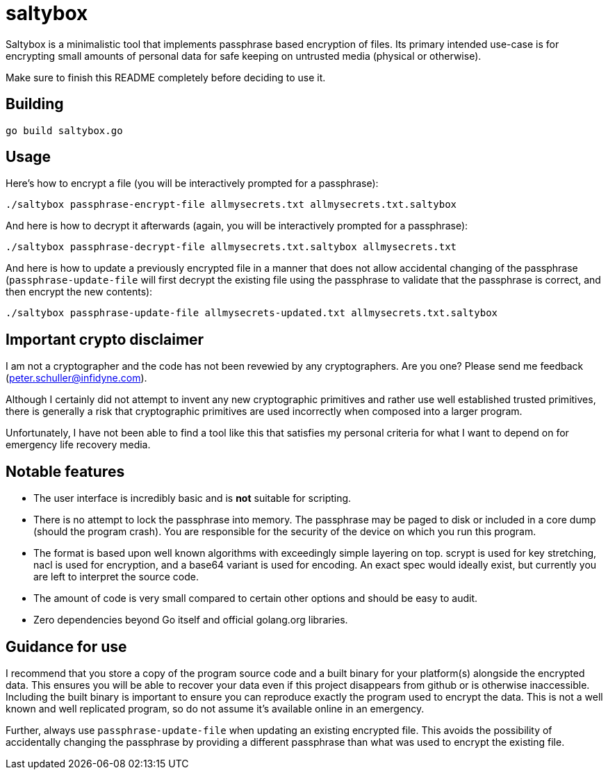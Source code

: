 = saltybox

Saltybox is a minimalistic tool that implements passphrase based
encryption of files. Its primary intended use-case is for encrypting
small amounts of personal data for safe keeping on untrusted media
(physical or otherwise).

Make sure to finish this README completely before deciding to use it.

== Building

```
go build saltybox.go
```

== Usage

Here's how to encrypt a file (you will be interactively prompted for a
passphrase):

```
./saltybox passphrase-encrypt-file allmysecrets.txt allmysecrets.txt.saltybox
```

And here is how to decrypt it afterwards (again, you will be
interactively prompted for a passphrase):

```
./saltybox passphrase-decrypt-file allmysecrets.txt.saltybox allmysecrets.txt
```

And here is how to update a previously encrypted file in a manner that
does not allow accidental changing of the passphrase
(`passphrase-update-file` will first decrypt the existing file using
the passphrase to validate that the passphrase is correct, and then
encrypt the new contents):

```
./saltybox passphrase-update-file allmysecrets-updated.txt allmysecrets.txt.saltybox
```

== Important crypto disclaimer

I am not a cryptographer and the code has not been revewied by any
cryptographers. Are you one? Please send me feedback
(peter.schuller@infidyne.com).

Although I certainly did not attempt to invent any new cryptographic
primitives and rather use well established trusted primitives, there
is generally a risk that cryptographic primitives are used incorrectly
when composed into a larger program.

Unfortunately, I have not been able to find a tool like this that
satisfies my personal criteria for what I want to depend on for
emergency life recovery media.

== Notable features

* The user interface is incredibly basic and is *not* suitable for scripting.
* There is no attempt to lock the passphrase into memory. The passphrase
  may be paged to disk or included in a core dump (should the program
  crash). You are responsible for the security of the device on which you
  run this program.
* The format is based upon well known algorithms with exceedingly
  simple layering on top. scrypt is used for key stretching, nacl is
  used for encryption, and a base64 variant is used for encoding. An exact
  spec would ideally exist, but currently you are left to interpret the
  source code.
* The amount of code is very small compared to certain other options and
  should be easy to audit.
* Zero dependencies beyond Go itself and official golang.org libraries.

== Guidance for use

I recommend that you store a copy of the program source code and a
built binary for your platform(s) alongside the encrypted data. This
ensures you will be able to recover your data even if this project
disappears from github or is otherwise inaccessible. Including the
built binary is important to ensure you can reproduce exactly the
program used to encrypt the data. This is not a well known and well
replicated program, so do not assume it's available online in an
emergency.

Further, always use `passphrase-update-file` when updating an existing
encrypted file. This avoids the possibility of accidentally changing
the passphrase by providing a different passphrase than what was used
to encrypt the existing file.
